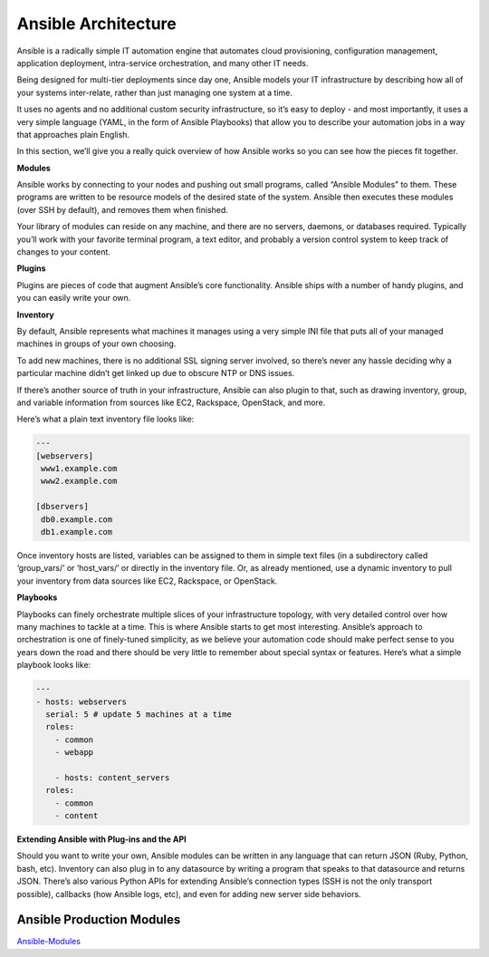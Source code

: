 ************************
**Ansible Architecture**
************************

Ansible is a radically simple IT automation engine that automates cloud provisioning, configuration management, application deployment, intra-service orchestration, and many other IT needs.

Being designed for multi-tier deployments since day one, Ansible models your IT infrastructure by describing how all of your systems inter-relate, rather than just managing one system at a time.

It uses no agents and no additional custom security infrastructure, so it’s easy to deploy - and most importantly, it uses a very simple language (YAML, in the form of Ansible Playbooks) that allow you to describe your automation jobs in a way that approaches plain English.

In this section, we’ll give you a really quick overview of how Ansible works so you can see how the pieces fit together.

**Modules**

Ansible works by connecting to your nodes and pushing out small programs, called “Ansible Modules” to them. These programs are written to be resource models of the desired state of the system. Ansible then executes these modules (over SSH by default), and removes them when finished.

Your library of modules can reside on any machine, and there are no servers, daemons, or databases required. Typically you’ll work with your favorite terminal program, a text editor, and probably a version control system to keep track of changes to your content.

**Plugins**

Plugins are pieces of code that augment Ansible’s core functionality. Ansible ships with a number of handy plugins, and you can easily write your own.

**Inventory**

By default, Ansible represents what machines it manages using a very simple INI file that puts all of your managed machines in groups of your own choosing.

To add new machines, there is no additional SSL signing server involved, so there’s never any hassle deciding why a particular machine didn’t get linked up due to obscure NTP or DNS issues.

If there’s another source of truth in your infrastructure, Ansible can also plugin to that, such as drawing inventory, group, and variable information from sources like EC2, Rackspace, OpenStack, and more.

Here’s what a plain text inventory file looks like:

.. code-block:: yaml

  ---
  [webservers]
   www1.example.com
   www2.example.com

  [dbservers]
   db0.example.com
   db1.example.com

Once inventory hosts are listed, variables can be assigned to them in simple text files (in a subdirectory called ‘group_vars/’ or ‘host_vars/’ or directly in the inventory file.
Or, as already mentioned, use a dynamic inventory to pull your inventory from data sources like EC2, Rackspace, or OpenStack.

**Playbooks**

Playbooks can finely orchestrate multiple slices of your infrastructure topology, with very detailed control over how many machines to tackle at a time. This is where Ansible starts to get most interesting.
Ansible’s approach to orchestration is one of finely-tuned simplicity, as we believe your automation code should make perfect sense to you years down the road and there should be very little to remember about special syntax or features.
Here’s what a simple playbook looks like:

.. code-block:: yaml

  ---
  - hosts: webservers
    serial: 5 # update 5 machines at a time
    roles:
      - common
      - webapp

      - hosts: content_servers
    roles:
      - common
      - content

**Extending Ansible with Plug-ins and the API**

Should you want to write your own, Ansible modules can be written in any language that can return JSON (Ruby, Python, bash, etc). Inventory can also plug in to any datasource by writing a program that speaks to that datasource and returns JSON. There’s also various Python APIs for extending Ansible’s connection types (SSH is not the only transport possible), callbacks (how Ansible logs, etc), and even for adding new server side behaviors.

**Ansible Production Modules**
******************************

Ansible-Modules_


.. _Ansible-Modules: http://docs.ansible.com/ansible/latest/modules_by_category.html
